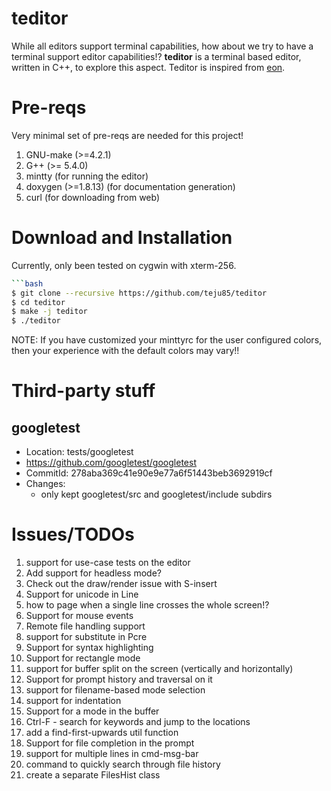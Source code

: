 * teditor
While all editors support terminal capabilities, how about we try to have a
terminal support editor capabilities!? *teditor* is a terminal based editor,
written in C++, to explore this aspect. Teditor is inspired from [[https://github.com/tomas/eon][eon]].
* Pre-reqs
Very minimal set of pre-reqs are needed for this project!
1. GNU-make (>=4.2.1)
2. G++ (>= 5.4.0)
3. mintty (for running the editor)
4. doxygen (>=1.8.13) (for documentation generation)
5. curl (for downloading from web)
* Download and Installation
Currently, only been tested on cygwin with xterm-256.
#+BEGIN_SRC bash
```bash
$ git clone --recursive https://github.com/teju85/teditor
$ cd teditor
$ make -j teditor
$ ./teditor
#+END_SRC
NOTE: If you have customized your minttyrc for the user configured colors,
then your experience with the default colors may vary!!
* Third-party stuff
** googletest
- Location: tests/googletest
- https://github.com/googletest/googletest
- CommitId: 278aba369c41e90e9e77a6f51443beb3692919cf
- Changes:
  - only kept googletest/src and googletest/include subdirs
* Issues/TODOs
1. support for use-case tests on the editor
2. Add support for headless mode?
3. Check out the draw/render issue with S-insert
4. Support for unicode in Line
5. how to page when a single line crosses the whole screen!?
6. Support for mouse events
7. Remote file handling support
8. support for substitute in Pcre
9. Support for syntax highlighting
10. Support for rectangle mode
11. support for buffer split on the screen (vertically and horizontally)
12. Support for prompt history and traversal on it
13. support for filename-based mode selection
14. support for indentation
15. Support for a mode in the buffer
16. Ctrl-F - search for keywords and jump to the locations
17. add a find-first-upwards util function
18. Support for file completion in the prompt
19. support for multiple lines in cmd-msg-bar
20. command to quickly search through file history
21. create a separate FilesHist class
